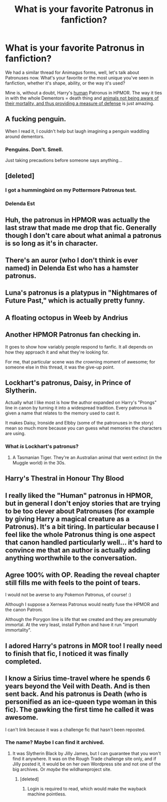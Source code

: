 #+TITLE: What is your favorite Patronus in fanfiction?

* What is your favorite Patronus in fanfiction?
:PROPERTIES:
:Author: rek-lama
:Score: 11
:DateUnix: 1502533127.0
:DateShort: 2017-Aug-12
:END:
We had a similar thread for Animagus forms, well, let's talk about Patronuses now. What's your favorite or the most unique you've seen in fanfiction, whether it's shape, ability, or the way it's used?

Mine is, without a doubt, Harry's [[/spoiler][human]] Patronus in HPMOR. The way it ties in with the whole Dementors = death thing and [[/spoiler][animals not being aware of their mortality, and thus providing a measure of defense]] is just amazing.


** A fucking penguin.

When I read it, I couldn't help but laugh imagining a penguin waddling around dementors.
:PROPERTIES:
:Author: AutumnSouls
:Score: 23
:DateUnix: 1502535623.0
:DateShort: 2017-Aug-12
:END:

*** Penguins. Don't. Smell.

Just taking precautions before someone says anything...
:PROPERTIES:
:Author: K0ULIK0V
:Score: 1
:DateUnix: 1502553381.0
:DateShort: 2017-Aug-12
:END:


** [deleted]
:PROPERTIES:
:Score: 11
:DateUnix: 1502535655.0
:DateShort: 2017-Aug-12
:END:

*** I got a hummingbird on my Pottermore Patronus test.
:PROPERTIES:
:Author: InquisitorCOC
:Score: 2
:DateUnix: 1502592765.0
:DateShort: 2017-Aug-13
:END:


*** Delenda Est
:PROPERTIES:
:Author: empiricalis
:Score: 1
:DateUnix: 1502578789.0
:DateShort: 2017-Aug-13
:END:


** Huh, the patronus in HPMOR was actually the last straw that made me drop that fic. Generally though I don't care about what animal a patronus is so long as it's in character.
:PROPERTIES:
:Author: gfe98
:Score: 12
:DateUnix: 1502585821.0
:DateShort: 2017-Aug-13
:END:


** There's an auror (who I don't think is ever named) in Delenda Est who has a hamster patronus.
:PROPERTIES:
:Author: yarglethatblargle
:Score: 5
:DateUnix: 1502564299.0
:DateShort: 2017-Aug-12
:END:


** Luna's patronus is a platypus in "Nightmares of Future Past," which is actually pretty funny.
:PROPERTIES:
:Author: CryptidGrimnoir
:Score: 13
:DateUnix: 1502562654.0
:DateShort: 2017-Aug-12
:END:


** A floating octopus in Weeb by Andrius
:PROPERTIES:
:Author: Triflez
:Score: 7
:DateUnix: 1502542035.0
:DateShort: 2017-Aug-12
:END:


** Another HPMOR Patronus fan checking in.

It goes to show how variably people respond to fanfic. It all depends on how they approach it and what they're looking for.

For me, that particular scene was /the/ crowning moment of awesome; for someone else in this thread, it was the give-up point.
:PROPERTIES:
:Author: aldonius
:Score: 3
:DateUnix: 1502643678.0
:DateShort: 2017-Aug-13
:END:


** Lockhart's patronus, Daisy, in Prince of Slytherin.

Actually what I like most is how the author expanded on Harry's "Prongs" line in canon by turning it into a widespread tradition. Every patronus is given a name that relates to the memory used to cast it.

It makes Daisy, Ironside and Elbby (some of the patronuses in the story) mean so much more because you can guess what memories the characters are using.
:PROPERTIES:
:Author: JoseElEntrenador
:Score: 3
:DateUnix: 1502644910.0
:DateShort: 2017-Aug-13
:END:

*** What /is/ Lockhart's patronus?
:PROPERTIES:
:Author: Achille-Talon
:Score: 1
:DateUnix: 1509290691.0
:DateShort: 2017-Oct-29
:END:

**** A Tasmanian Tiger. They're an Australian animal that went extinct (in the Muggle world) in the 30s.
:PROPERTIES:
:Author: JoseElEntrenador
:Score: 1
:DateUnix: 1509294270.0
:DateShort: 2017-Oct-29
:END:


** Harry's Thestral in Honour Thy Blood
:PROPERTIES:
:Author: kamacho2000
:Score: 4
:DateUnix: 1502541340.0
:DateShort: 2017-Aug-12
:END:


** I really liked the "Human" patronus in HPMOR, but in general I don't enjoy stories that are trying to be too clever about Patronuses (for example by giving Harry a magical creature as a Patronus). It's a bit tiring. In particular because I feel like the whole Patronus thing is one aspect that canon handled particularly well... it's hard to convince me that an author is actually adding anything worthwhile to the conversation.
:PROPERTIES:
:Author: Deathcrow
:Score: 3
:DateUnix: 1502559367.0
:DateShort: 2017-Aug-12
:END:


** Agree 100% with OP. Reading the reveal chapter still fills me with feels to the point of tears.

I would not be averse to any Pokemon Patronus, of course! :)

Although I suppose a Xerneas Patronus would neatly fuse the HPMOR and the canon Patroni.

Although the Porygon line is life that we created and they are presumably immortal. At the very least, install Python and have it run "import immortality".
:PROPERTIES:
:Author: ABZB
:Score: 1
:DateUnix: 1502754258.0
:DateShort: 2017-Aug-15
:END:


** I adored Harry's patrons in MOR too! I really need to finish that fic, I noticed it was finally completed.
:PROPERTIES:
:Author: Moonstonemuse
:Score: 3
:DateUnix: 1502551958.0
:DateShort: 2017-Aug-12
:END:


** I know a Sirius time-travel where he spends 6 years beyond the Veil with Death. And is then sent back. And his patronus is Death (who is personified as an ice-queen type woman in this fic). The gawking the first time he called it was awesome.

I can't link because it was a challenge fic that hasn't been reposted.
:PROPERTIES:
:Author: t1mepiece
:Score: 1
:DateUnix: 1502543498.0
:DateShort: 2017-Aug-12
:END:

*** The name? Maybe I can find it archived.
:PROPERTIES:
:Author: Aardwarkthe2nd
:Score: 1
:DateUnix: 1502643008.0
:DateShort: 2017-Aug-13
:END:

**** It was Slytherin Black by Jilly James, but I can guarantee that you won't find it anywhere. It was on the Rough Trade challenge site only, and if Jilly posted it, it would be on her own Wordpress site and not one of the big archives. Or /maybe/ the wildhareproject site.
:PROPERTIES:
:Author: t1mepiece
:Score: 2
:DateUnix: 1502649699.0
:DateShort: 2017-Aug-13
:END:

***** [deleted]
:PROPERTIES:
:Score: 1
:DateUnix: 1502655154.0
:DateShort: 2017-Aug-14
:END:

****** Login is required to read, which would make the wayback machine pointless.
:PROPERTIES:
:Author: t1mepiece
:Score: 1
:DateUnix: 1502667763.0
:DateShort: 2017-Aug-14
:END:
